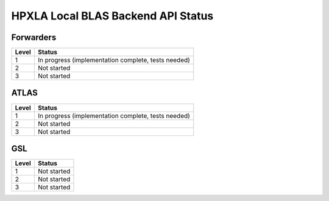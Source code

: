 .. Copyright (c) 2012 Bryce Adelstein-Lelbach
..  
.. Distributed under the Boost Software License, Version 1.0. (See accompanying
.. file LICENSE_1_0.txt or copy at http://www.boost.org/LICENSE_1_0.txt)

*************************************
 HPXLA Local BLAS Backend API Status
*************************************

Forwarders
----------

========== ===================================================
Level      Status 
========== ===================================================
1          In progress (implementation complete, tests needed)
2          Not started
3          Not started
========== ===================================================

ATLAS
-----

========== ===================================================
Level      Status 
========== ===================================================
1          In progress (implementation complete, tests needed)
2          Not started
3          Not started
========== ===================================================

GSL
---

========== ===================================================
Level      Status 
========== ===================================================
1          Not started
2          Not started
3          Not started
========== ===================================================

